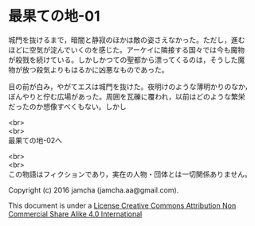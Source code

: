 #+OPTIONS: toc:nil
#+OPTIONS: \n:t

* 最果ての地-01

  城門を抜けるまで，暗闇と静寂のほかは敵の姿さえなかった。ただし，進む
  ほどに空気が淀んでいくのを感じた。アーケイに隣接する国々では今も魔物
  が殺戮を続けている。しかしかつての聖都から漂ってくるのは，そうした魔
  物が放つ殺気よりもはるかに凶悪なものであった。

  目の前が白み，やがてエスは城門を抜けた。夜明けのような薄明かりのなか，
  ぼんやりと佇む広場があった。周囲を瓦礫に覆われ，以前はどのような繁栄
  だったのか想像すべくもない。しかし

  <br>
  <br>
  最果ての地-02へ

  <br>
  <br>
  この物語はフィクションであり，実在の人物・団体とは一切関係ありません。

  Copyright (c) 2016 jamcha (jamcha.aa@gmail.com).

  This document is under a [[http://creativecommons.org/licenses/by-nc-sa/4.0/deed][License Creative Commons Attribution Non Commercial Share Alike 4.0 International]]

  [[http://creativecommons.org/licenses/by-nc-sa/4.0/deed][file:http://i.creativecommons.org/l/by-nc-sa/3.0/80x15.png]]

